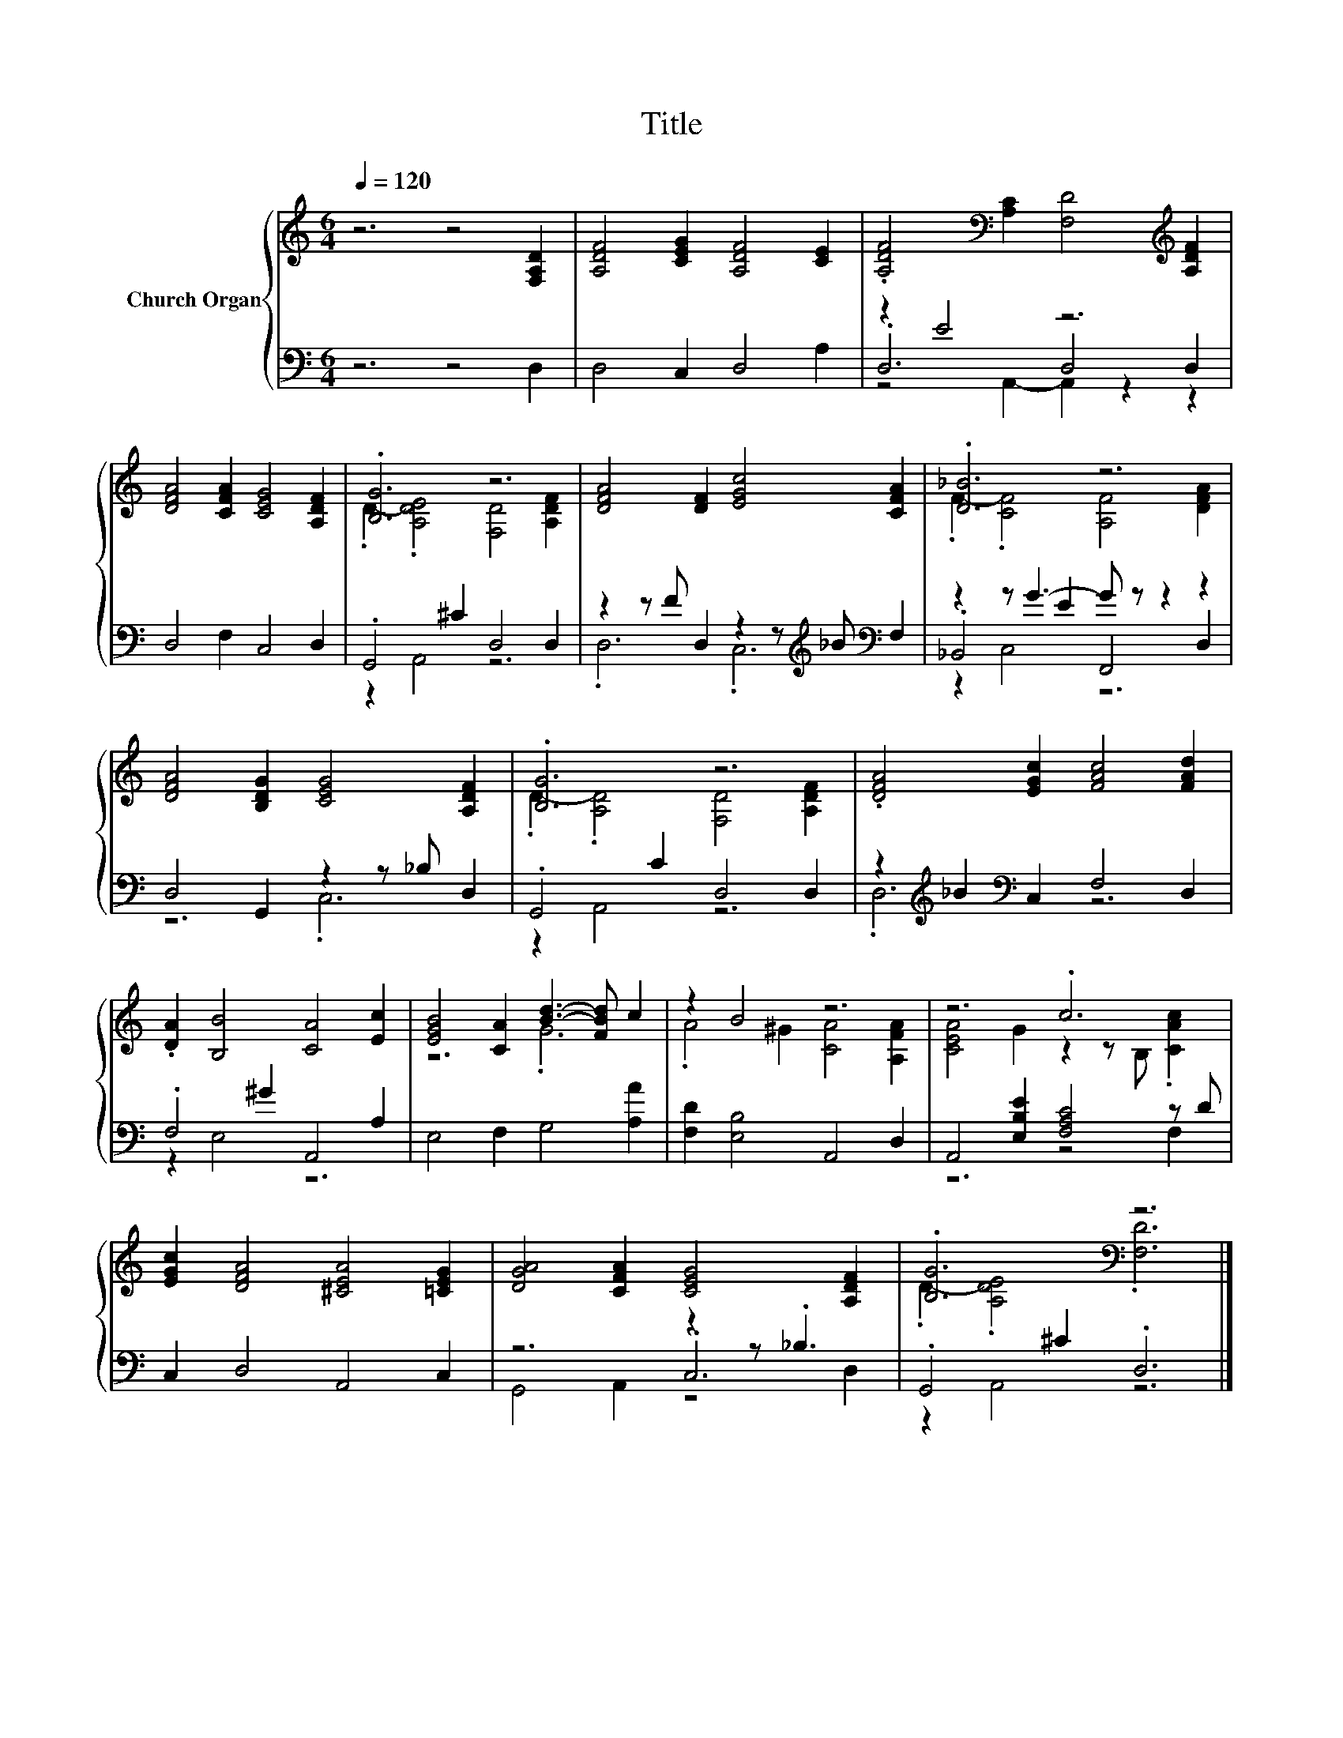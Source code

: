 X:1
T:Title
%%score { ( 1 5 ) | ( 2 3 4 ) }
L:1/8
Q:1/4=120
M:6/4
K:C
V:1 treble nm="Church Organ"
V:5 treble 
V:2 bass 
V:3 bass 
V:4 bass 
V:1
 z6 z4 [F,A,D]2 | [A,DF]4 [CEG]2 [A,DF]4 [CE]2 | .[A,DF]4[K:bass] [A,C]2 [F,D]4[K:treble] [A,DF]2 | %3
 [DFA]4 [CFA]2 [CEG]4 [A,DF]2 | .[B,G]6 z6 | [DFA]4 [DF]2 [EGc]4 [CFA]2 | .[D_B]6 z6 | %7
 [DFA]4 [B,DG]2 [CEG]4 [A,DF]2 | .[B,G]6 z6 | .[DFA]4 [EGc]2 [FAc]4 [FAd]2 | %10
 .[DA]2 [B,B]4 [CA]4 [Ec]2 | [EGB]4 [CA]2 [Bd]3- [FBd] c2 | z2 B4 z6 | z6 .c6 | %14
 [EGc]2 [DFA]4 [^CEA]4 [=CEG]2 | [DGA]4 [CFA]2 [CEG]4 [A,DF]2 | .[B,G]6[K:bass] z6 |] %17
V:2
 z6 z4 D,2 | D,4 C,2 D,4 A,2 | z2 E4 z6 | D,4 F,2 C,4 D,2 | .G,,4 ^C2 D,4 D,2 | %5
 z2 z F D,2 z2 z[K:treble] _B[K:bass] F,2 | z2 z G3- G z z2 z2 | D,4 G,,2 z2 z _B, D,2 | %8
 .G,,4 C2 D,4 D,2 | z2[K:treble] _B2[K:bass] C,2 F,4 D,2 | .F,4 ^G2 A,,4 A,2 | E,4 F,2 G,4 [A,A]2 | %12
 [F,D]2 [E,B,]4 A,,4 D,2 | A,,4 [E,B,E]2 [F,A,C]4 z D | C,2 D,4 A,,4 C,2 | z6 z2 z ._B,3 | %16
 .G,,4 ^C2 .D,6 |] %17
V:3
 x12 | x12 | .D,6 D,4 D,2 | x12 | z2 A,,4 z6 | .D,6 .C,6[K:treble][K:bass] | ._B,,4 E2 F,,4 D,2 | %7
 z6 .C,6 | z2 A,,4 z6 | .D,6[K:treble][K:bass] z6 | z2 E,4 z6 | x12 | x12 | z6 z4 F,2 | x12 | %15
 z6 .C,6 | z2 A,,4 z6 |] %17
V:4
 x12 | x12 | z4 A,,2- A,,2 z2 z2 | x12 | x12 | x9[K:treble] x[K:bass] x2 | z2 C,4 z6 | x12 | x12 | %9
 x2[K:treble] x2[K:bass] x8 | x12 | x12 | x12 | x12 | x12 | G,,4 A,,2 z4 D,2 | x12 |] %17
V:5
 x12 | x12 | x4[K:bass] x6[K:treble] x2 | x12 | .D2- .[A,DE]4 [F,D]4 [A,DF]2 | x12 | %6
 .F2- .[CF]4 [A,F]4 [DFA]2 | x12 | .D2- .[A,D]4 [F,D]4 [A,DF]2 | x12 | x12 | z6 .G6 | %12
 .A4 ^G2 [CA]4 [A,FA]2 | [CEA]4 G2 z2 z B, .[CAc]2 | x12 | x12 | .D2- .[A,DE]4[K:bass] .[F,D]6 |] %17

